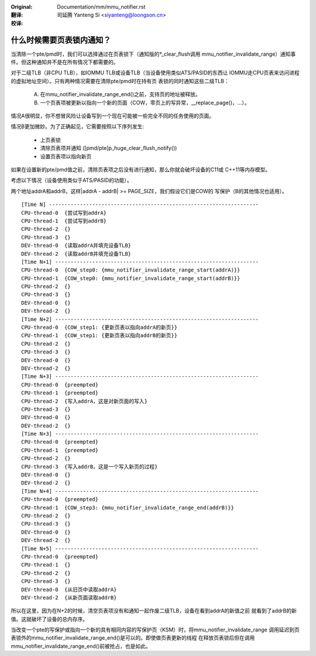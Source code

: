 :Original: Documentation/mm/mmu_notifier.rst

:翻译:

 司延腾 Yanteng Si <siyanteng@loongson.cn>

:校译:



什么时候需要页表锁内通知？
==========================

当清除一个pte/pmd时，我们可以选择通过在页表锁下（通知版的\*_clear_flush调用
mmu_notifier_invalidate_range）通知事件。但这种通知并不是在所有情况下都需要的。

对于二级TLB（非CPU TLB），如IOMMU TLB或设备TLB（当设备使用类似ATS/PASID的东西让
IOMMU走CPU页表来访问进程的虚拟地址空间）。只有两种情况需要在清除pte/pmd时在持有页
表锁的同时通知这些二级TLB：

  A) 在mmu_notifier_invalidate_range_end()之前，支持页的地址被释放。
  B) 一个页表项被更新以指向一个新的页面（COW，零页上的写异常，__replace_page()，...）。

情况A很明显，你不想冒风险让设备写到一个现在可能被一些完全不同的任务使用的页面。

情况B更加微妙。为了正确起见，它需要按照以下序列发生:

  - 上页表锁
  - 清除页表项并通知 ([pmd/pte]p_huge_clear_flush_notify())
  - 设置页表项以指向新页

如果在设置新的pte/pmd值之前，清除页表项之后没有进行通知，那么你就会破坏设备的C11或
C++11等内存模型。

考虑以下情况（设备使用类似于ATS/PASID的功能）。

两个地址addrA和addrB，这样|addrA - addrB| >= PAGE_SIZE，我们假设它们是COW的
写保护（B的其他情况也适用）。

::

 [Time N] --------------------------------------------------------------------
 CPU-thread-0  {尝试写到addrA}
 CPU-thread-1  {尝试写到addrB}
 CPU-thread-2  {}
 CPU-thread-3  {}
 DEV-thread-0  {读取addrA并填充设备TLB}
 DEV-thread-2  {读取addrB并填充设备TLB}
 [Time N+1] ------------------------------------------------------------------
 CPU-thread-0  {COW_step0: {mmu_notifier_invalidate_range_start(addrA)}}
 CPU-thread-1  {COW_step0: {mmu_notifier_invalidate_range_start(addrB)}}
 CPU-thread-2  {}
 CPU-thread-3  {}
 DEV-thread-0  {}
 DEV-thread-2  {}
 [Time N+2] ------------------------------------------------------------------
 CPU-thread-0  {COW_step1: {更新页表以指向addrA的新页}}
 CPU-thread-1  {COW_step1: {更新页表以指向addrB的新页}}
 CPU-thread-2  {}
 CPU-thread-3  {}
 DEV-thread-0  {}
 DEV-thread-2  {}
 [Time N+3] ------------------------------------------------------------------
 CPU-thread-0  {preempted}
 CPU-thread-1  {preempted}
 CPU-thread-2  {写入addrA，这是对新页面的写入}
 CPU-thread-3  {}
 DEV-thread-0  {}
 DEV-thread-2  {}
 [Time N+3] ------------------------------------------------------------------
 CPU-thread-0  {preempted}
 CPU-thread-1  {preempted}
 CPU-thread-2  {}
 CPU-thread-3  {写入addrB，这是一个写入新页的过程}
 DEV-thread-0  {}
 DEV-thread-2  {}
 [Time N+4] ------------------------------------------------------------------
 CPU-thread-0  {preempted}
 CPU-thread-1  {COW_step3: {mmu_notifier_invalidate_range_end(addrB)}}
 CPU-thread-2  {}
 CPU-thread-3  {}
 DEV-thread-0  {}
 DEV-thread-2  {}
 [Time N+5] ------------------------------------------------------------------
 CPU-thread-0  {preempted}
 CPU-thread-1  {}
 CPU-thread-2  {}
 CPU-thread-3  {}
 DEV-thread-0  {从旧页中读取addrA}
 DEV-thread-2  {从新页面读取addrB}

所以在这里，因为在N+2的时候，清空页表项没有和通知一起作废二级TLB，设备在看到addrA的新值之前
就看到了addrB的新值。这就破坏了设备的总内存序。

当改变一个pte的写保护或指向一个新的具有相同内容的写保护页（KSM）时，将mmu_notifier_invalidate_range
调用延迟到页表锁外的mmu_notifier_invalidate_range_end()是可以的。即使做页表更新的线程
在释放页表锁后但在调用mmu_notifier_invalidate_range_end()前被抢占，也是如此。
